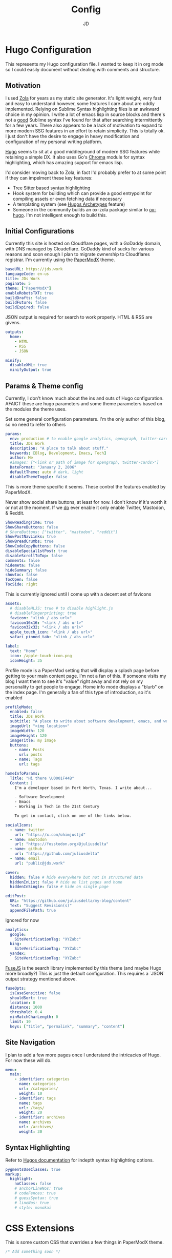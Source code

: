 #+title: Config
#+author: JD
#+startup: overview

* Hugo Configuration
:PROPERTIES:
:header-args: :tangle ../hugo.yaml
:END:
This represents my Hugo configuration file. I wanted to keep it in org mode so I could easily document without dealing with comments and structure.
** Motivation
I used [[https://getzola.org][Zola]] for years as my static site generator. It's light weight, very fast and easy to understand however, some features I care about are oddly implemented. Relying on Sublime Syntax highlighting files is an awkward choice in my opinion. I write a lot of emacs lisp in source blocks and there's not a _good_ Sublime syntax I've found for that after searching intermittently for a few years. There also appears to be a lack of motivation to expand to more modern SSG features in an effort to retain simplicity. This is totally ok. I just don't have the desire to engage in heavy modification and configuration of my personal writing platform.

[[https://gohugo.io/][Hugo]] seems to sit at a good middleground of modern SSG features while retaining a simple DX. It also uses Go's [[https://github.com/alecthomas/chroma][Chroma]] module for syntax highlighting, which has amazing support for emacs lisp.

I'd consider moving back to Zola, in fact I'd probably prefer to at some point if they can impelment these key features:
- Tree Sitter based syntax highlighting
- Hook system for building which can provide a good entrypoint for compiling assets or even fetching data if necessary
- A templating system (see [[https://gohugo.io/content-management/archetypes/][Hugos Archetypes]] feature)
- Someone in the community builds an ox-zola package similar to [[https://ox-hugo.scripter.co/][ox-hugo]]. I'm not intelligent enough to build this.

** Initial Configurations
Currently this site is hosted on Cloudflare pages, with a GoDaddy domain, with DNS managed by Cloudeflare. GoDaddy kind of sucks for various reasons and soon enough I plan to migrate ownership to Cloudflares registrar. I'm currently using the [[https://github.com/adityatelange/hugo-PaperMod/tree/master][PaperModX]] theme.

#+begin_src yaml
baseURL: https://jds.work
languageCode: en-us
title: JDs Work
paginate: 5
theme: ["PaperModX"]
enableRobotsTXT: true
buildDrafts: false
buildFuture: false
buildExpired: false
#+end_src

JSON output is required for search to work properly. HTML & RSS are givens.
#+begin_src yaml
outputs:
  home:
    - HTML
    - RSS
    - JSON

minify:
  disableXML: true
  minifyOutput: true
#+end_src

** Params & Theme config
Currently, I don't know much about the ins and outs of Hugo configuration. AFAICT these are hugo parameters and some theme parameters based on the modules the theme uses.

Set some general configuration parameters. I'm the only author of this blog, so no need to refer to others
#+begin_src yaml
params:
  env: production # to enable google analytics, opengraph, twitter-cards and schema.
  title: JDs Work
  description: "A place to talk about stuff."
  keywords: [Blog, Development, Emacs, Tech]
  author: Me
  #images: ["<link or path of image for opengraph, twitter-cards>"]
  DateFormat: "January 2, 2006"
  defaultTheme: auto # dark, light
  disableThemeToggle: false
#+end_src

This is more theme specific it seems. These control the features enabled by PaperModX.

Never show social share buttons, at least for now. I don't know if it's worth it or not at the moment. If we _do_ ever enable it only enable Twitter, Mastodon, & Reddit.
#+begin_src yaml
  ShowReadingTime: true
  ShowShareButtons: false
  # ShareButtons: ["twitter", "mastodon", "reddit"]
  ShowPostNavLinks: true
  ShowBreadCrumbs: true
  ShowCodeCopyButtons: false
  disableSpecial1stPost: true
  disableScrollToTop: false
  comments: false
  hidemeta: false
  hideSummary: false
  showtoc: false
  TocOpen: false
  TocSide: right
#+end_src

This is currently ignored until I come up with a decent set of favicons
#+begin_src yaml :tangle no
assets:
  # disableHLJS: true # to disable highlight.js
  # disableFingerprinting: true
  favicon: "<link / abs url>"
  favicon16x16: "<link / abs url>"
  favicon32x32: "<link / abs url>"
  apple_touch_icon: "<link / abs url>"
  safari_pinned_tab: "<link / abs url>"
#+end_src

#+begin_src yaml
  label:
    text: "Home"
    icon: /apple-touch-icon.png
    iconHeight: 35
#+end_src

Profile mode is a PaperMod setting that will display a splash page before getting to your main content page. I'm not a fan of this. If someone visits my blog I want them to see it's "value" right away and not rely on my personality to get people to engage. Home info mode displays a "blurb" on the index page. I'm generally a fan of this type of introduction, so it's enabled
#+begin_src yaml
  profileMode:
    enabled: false
    title: JDs Work
    subtitle: "A place to write about software development, emacs, and working in the 21st century."
    imageUrl: "<img location>"
    imageWidth: 120
    imageHeight: 120
    imageTitle: my image
    buttons:
      - name: Posts
        url: posts
      - name: Tags
        url: tags

  homeInfoParams:
    Title: "Hi there \U0001F44B"
    Content: |
      I'm a developer based in Fort Worth, Texas. I write about...

      - Software Development
      - Emacs
      - Working in Tech in the 21st Century

      To get in contact, click on one of the links below.

#+end_src

#+begin_src yaml
  socialIcons:
    - name: twitter
      url: "https://x.com/ohimjustjd"
    - name: mastodon
      url: "https://fosstodon.org/@juliusdelta"
    - name: github
      url: "https://github.com/juliusdelta"
    - name: email
      url: "public@jds.work"

  cover:
    hidden: false # hide everywhere but not in structured data
    hiddenInList: false # hide on list pages and home
    hiddenInSingle: false # hide on single page

  editPost:
    URL: "https://github.com/juliusdelta/my-blog/content"
    Text: "Suggest Revision(s)"
    appendFilePath: true
#+end_src

Ignored for now
#+begin_src yaml :tangle no
  analytics:
    google:
      SiteVerificationTag: "XYZabc"
    bing:
      SiteVerificationTag: "XYZabc"
    yandex:
      SiteVerificationTag: "XYZabc"
#+end_src

[[https://fusejs.io/api/options.html][FuseJS]] is the search library implemented by this theme (and maybe Hugo more broadly?) This is just the default configuration. This requires a `JSON` output strategy mentioned above.
#+begin_src yaml
  fuseOpts:
    isCaseSensitive: false
    shouldSort: true
    location: 0
    distance: 1000
    threshold: 0.4
    minMatchCharLength: 0
    limit: 10
    keys: ["title", "permalink", "summary", "content"]
#+end_src

** Site Navigation
I plan to add a few more pages once I understand the intricacies of Hugo. For now these will do.
#+begin_src yaml
menu:
  main:
    - identifier: categories
      name: categories
      url: /categories/
      weight: 10
    - identifier: tags
      name: tags
      url: /tags/
      weight: 20
    - identifier: archives
      name: archives
      url: /archives/
      weight: 30
#+end_src

** Syntax Highlighting
Refer to [[https://github.com/adityatelange/hugo-PaperMod/wiki/FAQs#using-hugos-syntax-highlighter-chroma][Hugos documentation]] for indepth syntax highlighting options.
#+begin_src yaml
pygmentsUseClasses: true
markup:
  highlight:
    noClasses: false
    # anchorLineNos: true
    # codeFences: true
    # guessSyntax: true
    # lineNos: true
    # style: monokai
#+end_src

* CSS Extensions
:PROPERTIES:
:header-args: :tangle ../assets/css/extended/custom.css
:END:

This is some custom CSS that overrides a few things in PaperModX theme.
#+begin_src css
/* Add something soon */
#+end_src
